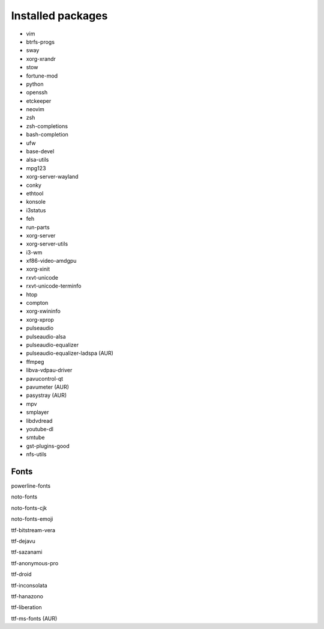 Installed packages
==================

* vim

* btrfs-progs

* sway

* xorg-xrandr

* stow

* fortune-mod

* python

* openssh

* etckeeper

* neovim

* zsh

* zsh-completions

* bash-completion

* ufw

* base-devel

* alsa-utils

* mpg123

* xorg-server-wayland

* conky

* ethtool

* konsole

* i3status

* feh

* run-parts

* xorg-server

* xorg-server-utils

* i3-wm

* xf86-video-amdgpu

* xorg-xinit

* rxvt-unicode

* rxvt-unicode-terminfo

* htop

* compton

* xorg-xwininfo

* xorg-xprop

* pulseaudio

* pulseaudio-alsa

* pulseaudio-equalizer

* pulseaudio-equalizer-ladspa (AUR)

* ffmpeg

* libva-vdpau-driver

* pavucontrol-qt

* pavumeter (AUR)

* pasystray (AUR)

* mpv

* smplayer

* libdvdread

* youtube-dl

* smtube

* gst-plugins-good

* nfs-utils

Fonts
-----

powerline-fonts

noto-fonts

noto-fonts-cjk

noto-fonts-emoji

ttf-bitstream-vera

ttf-dejavu

ttf-sazanami

ttf-anonymous-pro

ttf-droid

ttf-inconsolata

ttf-hanazono

ttf-liberation

ttf-ms-fonts (AUR)
